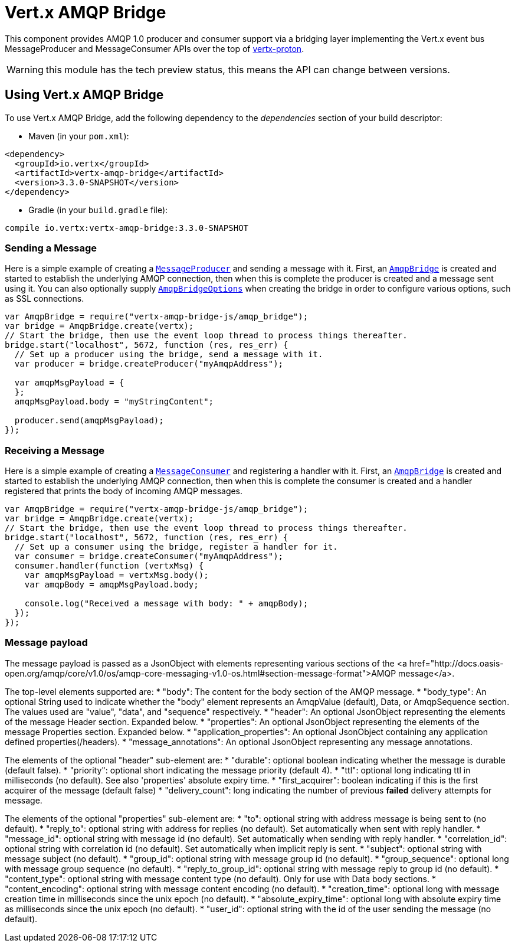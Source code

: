 = Vert.x AMQP Bridge

This component provides AMQP 1.0 producer and consumer support via a bridging layer implementing the Vert.x event bus
MessageProducer and MessageConsumer APIs over the top of link:https://github.com/vert-x3/vertx-proton/[vertx-proton].

WARNING: this module has the tech preview status, this means the API can change between versions.

== Using Vert.x AMQP Bridge

To use Vert.x AMQP Bridge, add the following dependency to the _dependencies_ section of your build descriptor:

* Maven (in your `pom.xml`):

[source,xml,subs="+attributes"]
----
<dependency>
  <groupId>io.vertx</groupId>
  <artifactId>vertx-amqp-bridge</artifactId>
  <version>3.3.0-SNAPSHOT</version>
</dependency>
----

* Gradle (in your `build.gradle` file):

[source,groovy,subs="+attributes"]
----
compile io.vertx:vertx-amqp-bridge:3.3.0-SNAPSHOT
----

=== Sending a Message

Here is a simple example of creating a `link:../../jsdoc/module-vertx-js_message_producer-MessageProducer.html[MessageProducer]` and sending a message with it.
First, an `link:../../jsdoc/module-vertx-amqp-bridge-js_amqp_bridge-AmqpBridge.html[AmqpBridge]` is created and started to establish the underlying AMQP connection,
then when this is complete the producer is created and a message sent using it. You can also optionally supply
`link:../dataobjects.html#AmqpBridgeOptions[AmqpBridgeOptions]` when creating the bridge in order to configure various options, such
as SSL connections.

[source,js]
----
var AmqpBridge = require("vertx-amqp-bridge-js/amqp_bridge");
var bridge = AmqpBridge.create(vertx);
// Start the bridge, then use the event loop thread to process things thereafter.
bridge.start("localhost", 5672, function (res, res_err) {
  // Set up a producer using the bridge, send a message with it.
  var producer = bridge.createProducer("myAmqpAddress");

  var amqpMsgPayload = {
  };
  amqpMsgPayload.body = "myStringContent";

  producer.send(amqpMsgPayload);
});

----

=== Receiving a Message

Here is a simple example of creating a `link:../../jsdoc/module-vertx-js_message_consumer-MessageConsumer.html[MessageConsumer]` and registering a handler with it.
First, an `link:../../jsdoc/module-vertx-amqp-bridge-js_amqp_bridge-AmqpBridge.html[AmqpBridge]` is created and started to establish the underlying AMQP connection,
then when this is complete the consumer is created and a handler registered that prints the body of incoming AMQP
messages.

[source,js]
----
var AmqpBridge = require("vertx-amqp-bridge-js/amqp_bridge");
var bridge = AmqpBridge.create(vertx);
// Start the bridge, then use the event loop thread to process things thereafter.
bridge.start("localhost", 5672, function (res, res_err) {
  // Set up a consumer using the bridge, register a handler for it.
  var consumer = bridge.createConsumer("myAmqpAddress");
  consumer.handler(function (vertxMsg) {
    var amqpMsgPayload = vertxMsg.body();
    var amqpBody = amqpMsgPayload.body;

    console.log("Received a message with body: " + amqpBody);
  });
});

----

=== Message payload

The message payload is passed as a JsonObject with elements representing various sections of the
<a href="http://docs.oasis-open.org/amqp/core/v1.0/os/amqp-core-messaging-v1.0-os.html#section-message-format">AMQP
message</a>.

The top-level elements supported are:
* "body": The content for the body section of the AMQP message.
* "body_type": An optional String used to indicate whether the "body" element represents an AmqpValue (default), Data, or AmqpSequence section. The values used are "value", "data", and "sequence" respectively.
* "header": An optional  JsonObject representing the elements of the message Header section. Expanded below.
* "properties": An optional JsonObject representing the elements of the message Properties section. Expanded below.
* "application_properties": An optional JsonObject containing any application defined properties(/headers).
* "message_annotations": An optional JsonObject representing any message annotations.

The elements of the optional "header" sub-element are:
* "durable": optional boolean indicating whether the message is durable (default false).
* "priority": optional short indicating the message priority (default 4).
* "ttl": optional long indicating ttl in milliseconds (no default). See also 'properties' absolute expiry time.
* "first_acquirer": boolean indicating if this is the first acquirer of the message (default false)
* "delivery_count": long indicating the number of previous *failed* delivery attempts for message.

The elements of the optional "properties" sub-element are:
* "to": optional string with address message is being sent to (no default).
* "reply_to": optional string with address for replies (no default). Set automatically when sent with reply handler.
* "message_id": optional string with message id (no default). Set automatically when sending with reply handler.
* "correlation_id": optional string with correlation id (no default). Set automatically when implicit reply is sent.
* "subject": optional string with message subject (no default).
* "group_id": optional string with message group id (no default).
* "group_sequence": optional long with message group sequence (no default).
* "reply_to_group_id": optional string with message reply to group id (no default).
* "content_type": optional string with message content type (no default). Only for use with Data body sections.
* "content_encoding": optional string with message content encoding (no default).
* "creation_time": optional long with message creation time in milliseconds since the unix epoch (no default).
* "absolute_expiry_time": optional long with absolute expiry time as milliseconds since the unix epoch (no default).
* "user_id": optional string with the id of the user sending the message (no default).